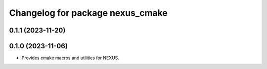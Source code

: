 ^^^^^^^^^^^^^^^^^^^^^^^^^^^^^^^^^
Changelog for package nexus_cmake
^^^^^^^^^^^^^^^^^^^^^^^^^^^^^^^^^

0.1.1 (2023-11-20)
------------------

0.1.0 (2023-11-06)
------------------
* Provides cmake macros and utilities for NEXUS.
